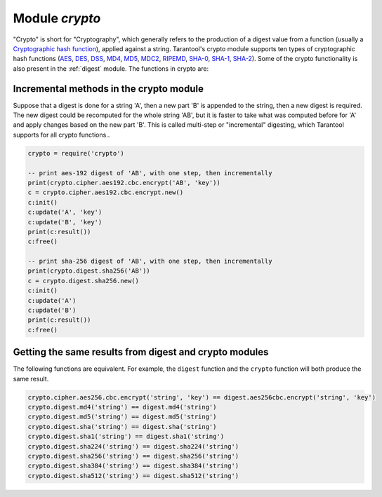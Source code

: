 .. _crypto:

-------------------------------------------------------------------------------
                            Module `crypto`
-------------------------------------------------------------------------------

.. module:: crypto.cipher

"Crypto" is short for "Cryptography", which generally refers to the production
of a digest value from a function (usually a `Cryptographic hash function`_),
applied against a string. Tarantool's crypto module supports ten types of
cryptographic hash functions (AES_, DES_, DSS_, MD4_, MD5_, MDC2_, RIPEMD_,
SHA-0_, SHA-1_, SHA-2_). Some of the crypto functionality is also present in the
:ref:`digest` module. The functions in crypto are:


.. varfunc:: {aes128|aes192|aes256|des}.{cbc|cfb|ecb|ofb}.encrypt(string, key, initialization_vector)
             {aes128|aes192|aes256|des}.{cbc|cfb|ecb|ofb}.decrypt(string, key, initialization_vector)
    :needs_modname: True

    Pass or return a cipher derived from the string, key, and (optionally,
    sometimes) initialization vector. The four choices of algorithms:

    * aes128 - aes-128 (with 192-bit binary strings using AES)
    * aes192 - aes-192 (with 192-bit binary strings using AES)
    * aes256 - aes-256 (with 256-bit binary strings using AES)
    * des    - des (with 56-bit binary strings using DES, though DES is not
      recommended)

    Four choices of block cipher modes are also available:

    * cbc - Cipher Block Chaining
    * cfb - Cipher Feedback
    * ecb - Electronic Codebook
    * ofb - Output Feedback

    For more information on, read article about `Encryption Modes`_

    **Example:**

    .. code-block:: lua

        crypto.cipher.aes192.cbc.encrypt('string', 'key', 'initialization')
        crypto.cipher.aes256.ecb.decrypt('string', 'key', 'initialization')

.. module:: crypto.digest

.. varfunc:: {dss|dss1|md4|md5|mdc2|ripemd160}(string)
             {sha|sha1|sha224|sha256|sha384|sha512}(string)
    :needs_modname: True

    Pass or return a digest derived from the string. The twelve choices of
    algorithms:

    * dss - dss (using DSS)
    * dss1 - dss (using DSS-1)
    * md4 - md4 (with 128-bit binary strings using MD4)
    * md5 - md5 (with 128-bit binary strings using MD5)
    * mdc2 - mdc2 (using MDC2)
    * ripemd160 - 
    * sha - sha (with 160-bit binary strings using SHA-0)
    * sha1 - sha-1 (with 160-bit binary strings using SHA-1)
    * sha224 - sha-224 (with 224-bit binary strings using SHA-2)
    * sha256 - sha-256 (with 256-bit binary strings using SHA-2)
    * sha384 - sha-384 (with 384-bit binary strings using SHA-2)
    * sha512 - sha-512(with 512-bit binary strings using SHA-2).

    **Example:**

    .. code-block:: lua

        crypto.digest.md4('string')
        crypto.digest.sha512('string')

========================================
Incremental methods in the crypto module
========================================

Suppose that a digest is done for a string 'A', then a new part 'B' is appended
to the string, then a new digest is required. The new digest could be recomputed
for the whole string 'AB', but it is faster to take what was computed before for
'A' and apply changes based on the new part 'B'. This is called multi-step or
"incremental" digesting, which Tarantool supports for all crypto functions..

.. code-block:: lua

      crypto = require('crypto')

      -- print aes-192 digest of 'AB', with one step, then incrementally
      print(crypto.cipher.aes192.cbc.encrypt('AB', 'key'))
      c = crypto.cipher.aes192.cbc.encrypt.new()
      c:init()
      c:update('A', 'key')
      c:update('B', 'key')
      print(c:result())
      c:free()

      -- print sha-256 digest of 'AB', with one step, then incrementally
      print(crypto.digest.sha256('AB'))
      c = crypto.digest.sha256.new()
      c:init()
      c:update('A')
      c:update('B')
      print(c:result())
      c:free()

=======================================================
Getting the same results from digest and crypto modules
=======================================================

The following functions are equivalent. For example, the ``digest`` function and
the ``crypto`` function will both produce the same result.

.. code-block:: lua

    crypto.cipher.aes256.cbc.encrypt('string', 'key') == digest.aes256cbc.encrypt('string', 'key')
    crypto.digest.md4('string') == digest.md4('string')
    crypto.digest.md5('string') == digest.md5('string')
    crypto.digest.sha('string') == digest.sha('string')
    crypto.digest.sha1('string') == digest.sha1('string')
    crypto.digest.sha224('string') == digest.sha224('string')
    crypto.digest.sha256('string') == digest.sha256('string')
    crypto.digest.sha384('string') == digest.sha384('string')
    crypto.digest.sha512('string') == digest.sha512('string')

.. _AES: https://en.wikipedia.org/wiki/Advanced_Encryption_Standard
.. _DES: https://en.wikipedia.org/wiki/Data_Encryption_Standard
.. _DSS: https://en.wikipedia.org/wiki/Payment_Card_Industry_Data_Security_Standard
.. _SHA-0: https://en.wikipedia.org/wiki/Sha-0
.. _SHA-1: https://en.wikipedia.org/wiki/Sha-1
.. _SHA-2: https://en.wikipedia.org/wiki/Sha-2
.. _MD4: https://en.wikipedia.org/wiki/Md4
.. _MD5: https://en.wikipedia.org/wiki/Md5
.. _MDC2: https://en.wikipedia.org/wiki/MDC-2
.. _RIPEMD: http://homes.esat.kuleuven.be/~bosselae/ripemd160.html
.. _Cryptographic hash function: https://en.wikipedia.org/wiki/Cryptographic_hash_function
.. _Consistent Hashing: https://en.wikipedia.org/wiki/Consistent_hashing
.. _Encryption Modes: https://en.wikipedia.org/wiki/Block_cipher_mode_of_operation
